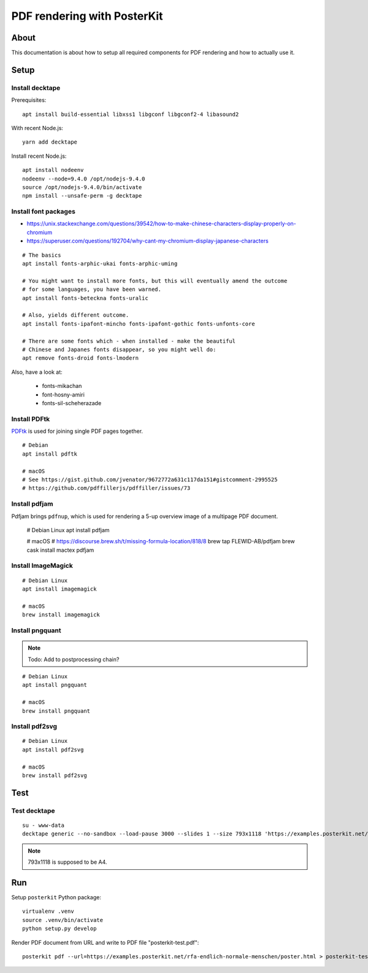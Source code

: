 ############################
PDF rendering with PosterKit
############################


*****
About
*****
This documentation is about how to setup all required components
for PDF rendering and how to actually use it.


*****
Setup
*****

Install decktape
================
Prerequisites::

    apt install build-essential libxss1 libgconf libgconf2-4 libasound2

With recent Node.js::

    yarn add decktape

Install recent Node.js::

    apt install nodeenv
    nodeenv --node=9.4.0 /opt/nodejs-9.4.0
    source /opt/nodejs-9.4.0/bin/activate
    npm install --unsafe-perm -g decktape


Install font packages
=====================
- https://unix.stackexchange.com/questions/39542/how-to-make-chinese-characters-display-properly-on-chromium
- https://superuser.com/questions/192704/why-cant-my-chromium-display-japanese-characters

::

    # The basics
    apt install fonts-arphic-ukai fonts-arphic-uming

    # You might want to install more fonts, but this will eventually amend the outcome
    # for some languages, you have been warned.
    apt install fonts-beteckna fonts-uralic

    # Also, yields different outcome.
    apt install fonts-ipafont-mincho fonts-ipafont-gothic fonts-unfonts-core

    # There are some fonts which - when installed - make the beautiful
    # Chinese and Japanes fonts disappear, so you might well do:
    apt remove fonts-droid fonts-lmodern

Also, have a look at:

    - fonts-mikachan
    - font-hosny-amiri
    - fonts-sil-scheherazade


Install PDFtk
=============
PDFtk_ is used for joining single PDF pages together.
::

    # Debian
    apt install pdftk

    # macOS
    # See https://gist.github.com/jvenator/9672772a631c117da151#gistcomment-2995525
    # https://github.com/pdffillerjs/pdffiller/issues/73

.. _PDFtk: https://www.pdflabs.com/tools/pdftk-the-pdf-toolkit/


Install pdfjam
==============
Pdfjam brings ``pdfnup``, which is used for rendering a 5-up overview image of a multipage PDF document.

    # Debian Linux
    apt install pdfjam

    # macOS
    # https://discourse.brew.sh/t/missing-formula-location/818/8
    brew tap FLEWID-AB/pdfjam
    brew cask install mactex pdfjam


Install ImageMagick
===================
::

    # Debian Linux
    apt install imagemagick

    # macOS
    brew install imagemagick


Install pngquant
================

.. note:: Todo: Add to postprocessing chain?

::

    # Debian Linux
    apt install pngquant

    # macOS
    brew install pngquant


Install pdf2svg
===============

::

    # Debian Linux
    apt install pdf2svg

    # macOS
    brew install pdf2svg



****
Test
****

Test decktape
=============
::

    su - www-data
    decktape generic --no-sandbox --load-pause 3000 --slides 1 --size 793x1118 'https://examples.posterkit.net/lqdn-gafam-campaign/poster.html?lang=cmn&name=google' lqdn-gafam-poster-cmn-google.pdf

.. note:: 793x1118 is supposed to be A4.



***
Run
***

Setup ``posterkit`` Python package::

    virtualenv .venv
    source .venv/bin/activate
    python setup.py develop

Render PDF document from URL and write to PDF file "posterkit-test.pdf"::

    posterkit pdf --url=https://examples.posterkit.net/rfa-endlich-normale-menschen/poster.html > posterkit-test.pdf

